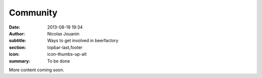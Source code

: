 Community
##############

:date: 2013-08-19 19:34
:author: Nicolas Jouanin
:subtitle: Ways to get involved in beerfactory
:section: topbar-last,footer
:icon: icon-thumbs-up-alt
:summary: To be done

More content coming soon.